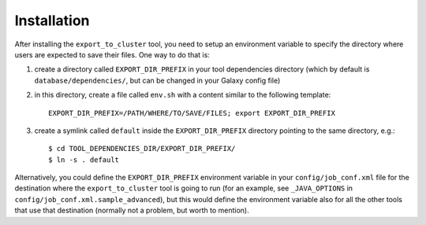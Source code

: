 Installation
------------

After installing the ``export_to_cluster`` tool, you need to setup an environment variable to specify the directory where users are expected to save their files. One way to do that is:

1) create a directory called ``EXPORT_DIR_PREFIX`` in your tool dependencies directory (which by default is ``database/dependencies/``, but can be changed in your Galaxy config file)
2) in this directory, create a file called ``env.sh`` with a content similar to the following template::

       EXPORT_DIR_PREFIX=/PATH/WHERE/TO/SAVE/FILES; export EXPORT_DIR_PREFIX

3) create a symlink called ``default`` inside the ``EXPORT_DIR_PREFIX`` directory pointing to the same directory, e.g.::

       $ cd TOOL_DEPENDENCIES_DIR/EXPORT_DIR_PREFIX/
       $ ln -s . default

Alternatively, you could define the ``EXPORT_DIR_PREFIX`` environment variable in your ``config/job_conf.xml`` file for the destination where the ``export_to_cluster`` tool is going to run (for an example, see ``_JAVA_OPTIONS`` in ``config/job_conf.xml.sample_advanced``), but this would define the environment variable also for all the other tools that use that destination (normally not a problem, but worth to mention).

